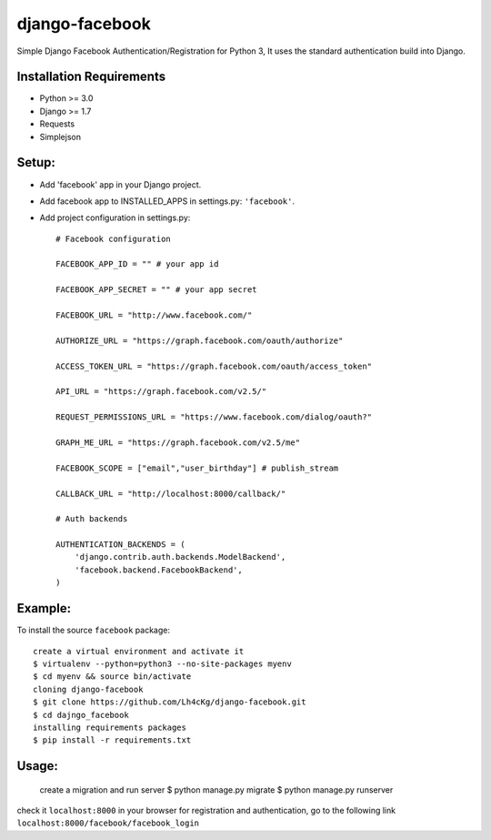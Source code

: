 ==================
 django-facebook
==================
Simple Django Facebook Authentication/Registration for Python 3, It uses the standard authentication build into Django.

Installation Requirements
--------------------------
* Python >= 3.0
* Django >= 1.7
* Requests 
* Simplejson

Setup:
--------

* Add 'facebook' app in your Django project.
* Add facebook app to INSTALLED_APPS in settings.py: ``'facebook'``.
* Add project configuration in settings.py::

	# Facebook configuration
	
	FACEBOOK_APP_ID = "" # your app id

	FACEBOOK_APP_SECRET = "" # your app secret

	FACEBOOK_URL = "http://www.facebook.com/"
	
	AUTHORIZE_URL = "https://graph.facebook.com/oauth/authorize"
	
	ACCESS_TOKEN_URL = "https://graph.facebook.com/oauth/access_token"
	
	API_URL = "https://graph.facebook.com/v2.5/"
	
	REQUEST_PERMISSIONS_URL = "https://www.facebook.com/dialog/oauth?"
	
	GRAPH_ME_URL = "https://graph.facebook.com/v2.5/me"
	
	FACEBOOK_SCOPE = ["email","user_birthday"] # publish_stream
	
	CALLBACK_URL = "http://localhost:8000/callback/"

	# Auth backends

	AUTHENTICATION_BACKENDS = (
	    'django.contrib.auth.backends.ModelBackend',
	    'facebook.backend.FacebookBackend',
	)
		
	

Example:
----------
To install the source ``facebook`` package::
	
	create a virtual environment and activate it	
	$ virtualenv --python=python3 --no-site-packages myenv
	$ cd myenv && source bin/activate 
	cloning django-facebook
	$ git clone https://github.com/Lh4cKg/django-facebook.git
	$ cd dajngo_facebook
	installing requirements packages
	$ pip install -r requirements.txt

Usage:
--------

	create a migration and run server
	$ python manage.py migrate
	$ python manage.py runserver

check it ``localhost:8000`` in your browser
for registration and authentication, go to the following link ``localhost:8000/facebook/facebook_login``



